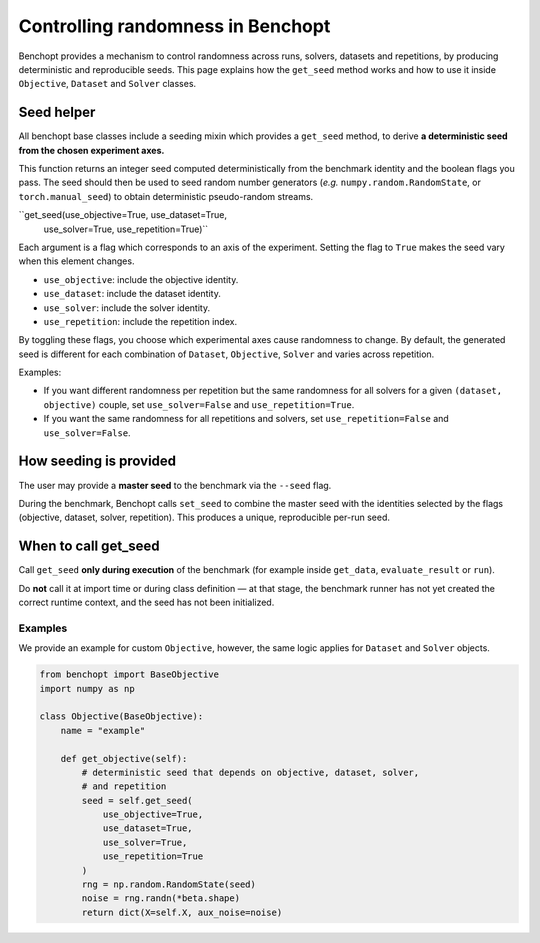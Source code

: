 Controlling randomness in Benchopt
=================================

Benchopt provides a mechanism to control randomness across runs, solvers,
datasets and repetitions, by producing deterministic and reproducible seeds.
This page explains how the ``get_seed`` method works and how to use it inside
``Objective``, ``Dataset`` and ``Solver`` classes.

Seed helper
-----------

All benchopt base classes include a seeding mixin which provides a ``get_seed``
method, to derive **a deterministic seed from the chosen experiment axes.**

This function returns an integer seed computed deterministically from the
benchmark identity and the boolean flags you pass. The seed should then
be used to seed random number generators (*e.g.* ``numpy.random.RandomState``,
or ``torch.manual_seed``) to obtain deterministic pseudo-random streams.

``get_seed(use_objective=True, use_dataset=True,
           use_solver=True, use_repetition=True)``

Each argument is a flag which corresponds to an axis of the experiment. Setting the
flag to ``True`` makes the seed vary when this element changes.

- ``use_objective``: include the objective identity.
- ``use_dataset``: include the dataset identity.
- ``use_solver``: include the solver identity.
- ``use_repetition``: include the repetition index.

By toggling these flags, you choose which experimental axes cause randomness
to change. By default, the generated seed is different for each combination of
``Dataset``, ``Objective``, ``Solver`` and varies across repetition.

Examples:

- If you want different randomness per repetition but the same randomness for
  all solvers for a given ``(dataset, objective)`` couple, set
  ``use_solver=False`` and ``use_repetition=True``.
- If you want the same randomness for all repetitions and solvers, set
  ``use_repetition=False`` and ``use_solver=False``.

How seeding is provided
-----------------------

The user may provide a **master seed** to the benchmark via the ``--seed`` flag.

During the benchmark, Benchopt calls ``set_seed`` to combine the master seed with
the identities selected by the flags (objective, dataset, solver, repetition).
This produces a unique, reproducible per-run seed.

When to call get_seed
---------------------

Call ``get_seed`` **only during execution** of the benchmark (for example inside
``get_data``, ``evaluate_result`` or ``run``).

Do **not** call it at import time or during class definition — at that stage,
the benchmark runner has not yet created the correct runtime context, and the
seed has not been initialized.

Examples
~~~~~~~~

We provide an example for custom ``Objective``, however, the same logic applies for
``Dataset`` and ``Solver`` objects.

.. code-block:: python

    from benchopt import BaseObjective
    import numpy as np

    class Objective(BaseObjective):
        name = "example"

        def get_objective(self):
            # deterministic seed that depends on objective, dataset, solver,
            # and repetition
            seed = self.get_seed(
                use_objective=True,
                use_dataset=True,
                use_solver=True,
                use_repetition=True
            )
            rng = np.random.RandomState(seed)
            noise = rng.randn(*beta.shape)
            return dict(X=self.X, aux_noise=noise)
